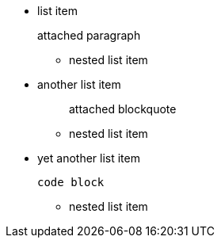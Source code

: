* list item
+
attached paragraph

 ** nested list item

* another list item
+
____
attached blockquote
____

 ** nested list item

* yet another list item
+
----
code block
----

 ** nested list item
